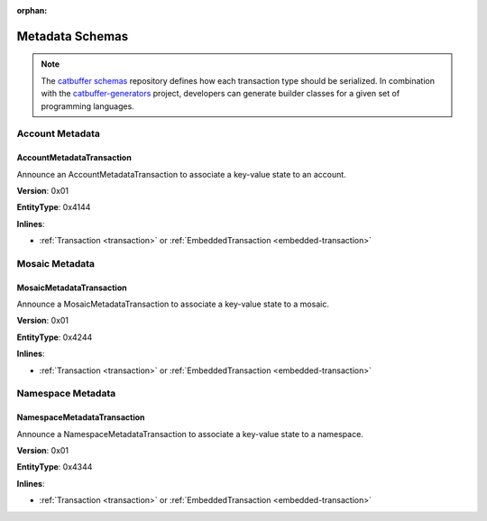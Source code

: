 :orphan:

################
Metadata Schemas
################

.. note:: The `catbuffer schemas <https://github.com/nemtech/catbuffer>`_ repository defines how each transaction type should be serialized. In combination with the `catbuffer-generators <https://github.com/nemtech/catbuffer-generators>`_ project, developers can generate builder classes for a given set of programming languages. 

****************
Account Metadata
****************

.. _account-metadata-transaction:

AccountMetadataTransaction
==========================

Announce an AccountMetadataTransaction to associate a key-value state to an account.

**Version**: 0x01

**EntityType**: 0x4144

**Inlines**:

* :ref:`Transaction <transaction>` or :ref:`EmbeddedTransaction <embedded-transaction>`

.. csv-table::
    :header: "Property", "Type", "Description"
    :delim: ;

    targetPublicKey; :schema:`Key <types.cats>` ; Metadata target public key.
    scopedMetadataKey; uint64; Metadata key scoped to source, target and type.
    valueSizeDelta; int16; Change in value size in bytes.
    valueSize; uint16; Value size in bytes.
    value; array(byte, valueSize); Difference between the previous value and new value. You can calculate value as ``xor(previous-value, new-value)``. If there is no previous value, use directly the new value.

***************
Mosaic Metadata
***************

.. _mosaic-metadata-transaction:

MosaicMetadataTransaction
=========================

Announce a MosaicMetadataTransaction to associate a key-value state to a mosaic.

**Version**: 0x01

**EntityType**:  0x4244

**Inlines**:

* :ref:`Transaction <transaction>` or :ref:`EmbeddedTransaction <embedded-transaction>`

.. csv-table::
    :header: "Property", "Type", "Description"
    :delim: ;

    targetPublicKey; :schema:`Key <types.cats>` ; Target mosaic creator public key.
    scopedMetadataKey; uint64; Metadata key scoped to source, target and type.
    targetMosaicId; :schema:`UnresolvedMosaicId <L6>`; Target mosaic identifier.
    valueSizeDelta; int16; Change in value size in bytes.
    valueSize; uint16; New value size in bytes.
    value; array(byte, valueSize); Difference between the previous value and new value. You can calculate value as ``xor(previous-value, new-value)``. If there is no previous value, use directly the new value.

******************
Namespace Metadata
******************

.. _namespace-metadata-transaction:

NamespaceMetadataTransaction
============================

Announce a NamespaceMetadataTransaction to associate a key-value state to a namespace.

**Version**: 0x01

**EntityType**:  0x4344

**Inlines**:

* :ref:`Transaction <transaction>` or :ref:`EmbeddedTransaction <embedded-transaction>`

.. csv-table::
    :header: "Property", "Type", "Description"
    :delim: ;

    targetPublicKey; :schema:`Key <types.cats>` ; Target namespace creator public key.
    scopedMetadataKey; uint64; Metadata key scoped to source, target and type.
    targetNamespaceId; :schema:`NamespaceId <namespace/namespace_types.cats#L1>`; Target namespace identifier.
    valueSizeDelta; int16; Change in value size in bytes.
    valueSize; uint16; New value size in bytes.
    value; array(byte, valueSize); Difference between the previous value and new value. You can calculate value as ``xor(previous-value, new-value)``. If there is no previous value, use directly the new value.
